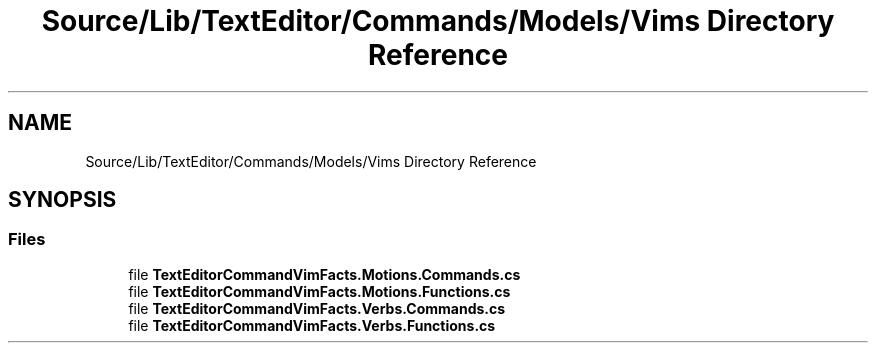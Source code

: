 .TH "Source/Lib/TextEditor/Commands/Models/Vims Directory Reference" 3 "Version 1.0.0" "Luthetus.Ide" \" -*- nroff -*-
.ad l
.nh
.SH NAME
Source/Lib/TextEditor/Commands/Models/Vims Directory Reference
.SH SYNOPSIS
.br
.PP
.SS "Files"

.in +1c
.ti -1c
.RI "file \fBTextEditorCommandVimFacts\&.Motions\&.Commands\&.cs\fP"
.br
.ti -1c
.RI "file \fBTextEditorCommandVimFacts\&.Motions\&.Functions\&.cs\fP"
.br
.ti -1c
.RI "file \fBTextEditorCommandVimFacts\&.Verbs\&.Commands\&.cs\fP"
.br
.ti -1c
.RI "file \fBTextEditorCommandVimFacts\&.Verbs\&.Functions\&.cs\fP"
.br
.in -1c
